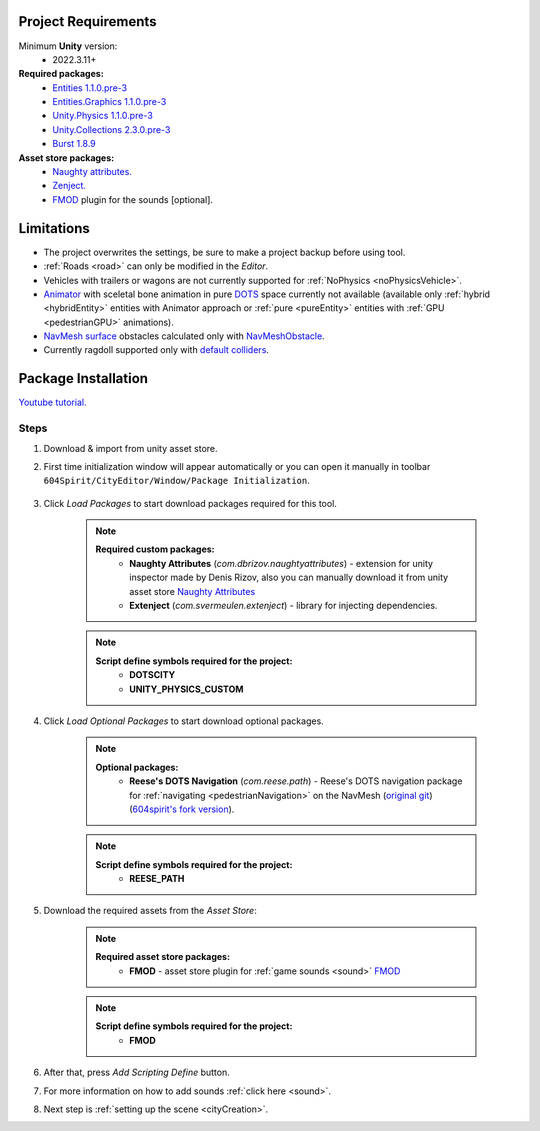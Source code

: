 .. _packageInstallation:

Project Requirements
============

Minimum **Unity** version:
	* 2022.3.11+

**Required packages:**
	* `Entities 1.1.0.pre-3 <https://docs.unity3d.com/Packages/com.unity.entities@1.1/manual/index.html>`_
	* `Entities.Graphics 1.1.0.pre-3 <https://docs.unity3d.com/Packages/com.unity.entities.graphics@1.1/manual/index.html>`_
	* `Unity.Physics 1.1.0.pre-3 <https://docs.unity3d.com/Packages/com.unity.physics@1.1/manual/index.html>`_
	* `Unity.Collections 2.3.0.pre-3 <https://docs.unity3d.com/Packages/com.unity.collections@2.3/manual/index.html>`_
	* `Burst 1.8.9 <https://docs.unity3d.com/Packages/com.unity.burst@1.8/manual/index.html>`_ 

**Asset store packages:**
	* `Naughty attributes. <https://assetstore.unity.com/packages/tools/utilities/naughtyattributes-129996>`_
	* `Zenject. <https://assetstore.unity.com/packages/tools/utilities/extenject-dependency-injection-ioc-157735>`_
	* `FMOD <https://assetstore.unity.com/packages/tools/audio/fmod-for-unity-161631>`_ plugin for the sounds [optional].

Limitations
============

* The project overwrites the settings, be sure to make a project backup before using tool.
* :ref:`Roads <road>` can only be modified in the `Editor`.
* Vehicles with trailers or wagons are not currently supported for :ref:`NoPhysics <noPhysicsVehicle>`.
* `Animator <https://docs.unity3d.com/Manual/class-Animator.html>`_ with sceletal bone animation in pure `DOTS <https://unity.com/dots>`_ space currently not available (available only :ref:`hybrid <hybridEntity>` entities with Animator approach or :ref:`pure <pureEntity>` entities with :ref:`GPU <pedestrianGPU>` animations).
* `NavMesh surface <https://docs.unity3d.com/Packages/com.unity.ai.navigation@1.0/manual/NavMeshSurface.html>`_ obstacles calculated only with `NavMeshObstacle <https://docs.unity3d.com/2020.1/Documentation/Manual/class-NavMeshObstacle.html>`_.
* Currently ragdoll supported only with `default colliders <https://docs.unity3d.com/ScriptReference/Collider.html>`_.

Package Installation
============

`Youtube tutorial. <https://youtu.be/q5S5cErl32g>`_

Steps
------------

#. Download & import from unity asset store.

#. First time initialization window will appear automatically or you can open it manually in toolbar ``604Spirit/CityEditor/Window/Package Initialization``.

	.. image:: /images/gettingstarted/InitilizationWindow.png

#. Click `Load Packages` to start download packages required for this tool.

	.. note::
		**Required custom packages:**
			* **Naughty Attributes** (`com.dbrizov.naughtyattributes`) - extension for unity inspector made by Denis Rizov, also you can manually download it from unity asset store `Naughty Attributes <https://assetstore.unity.com/packages/tools/utilities/naughtyattributes-129996>`_
			* **Extenject** (`com.svermeulen.extenject`) - library for injecting dependencies.

	.. note::
		**Script define symbols required for the project:**
			* **DOTSCITY**
			* **UNITY_PHYSICS_CUSTOM**
			
	.. _packageInstallationOptional:

#. Click `Load Optional Packages` to start download optional packages.

	.. note::
		**Optional packages:**
			* **Reese's DOTS Navigation** (`com.reese.path`) - Reese's DOTS navigation package for :ref:`navigating <pedestrianNavigation>` on the NavMesh (`original git <https://github.com/reeseschultz/ReeseUnityDemos>`_) (`604spirit's fork version <https://github.com/tawi1/ReeseUnityDemos>`_).
		
	.. note::
		**Script define symbols required for the project:**
			* **REESE_PATH**	
			
#. Download the required assets from the `Asset Store`:

	.. note::
		**Required asset store packages:**
			* **FMOD** - asset store plugin for :ref:`game sounds <sound>` `FMOD <https://assetstore.unity.com/packages/tools/audio/fmod-for-unity-161631>`_
		
	.. note::
		**Script define symbols required for the project:**
			* **FMOD**
			
#. After that, press `Add Scripting Define` button.
#. For more information on how to add sounds :ref:`click here <sound>`.
#. Next step is :ref:`setting up the scene <cityCreation>`.